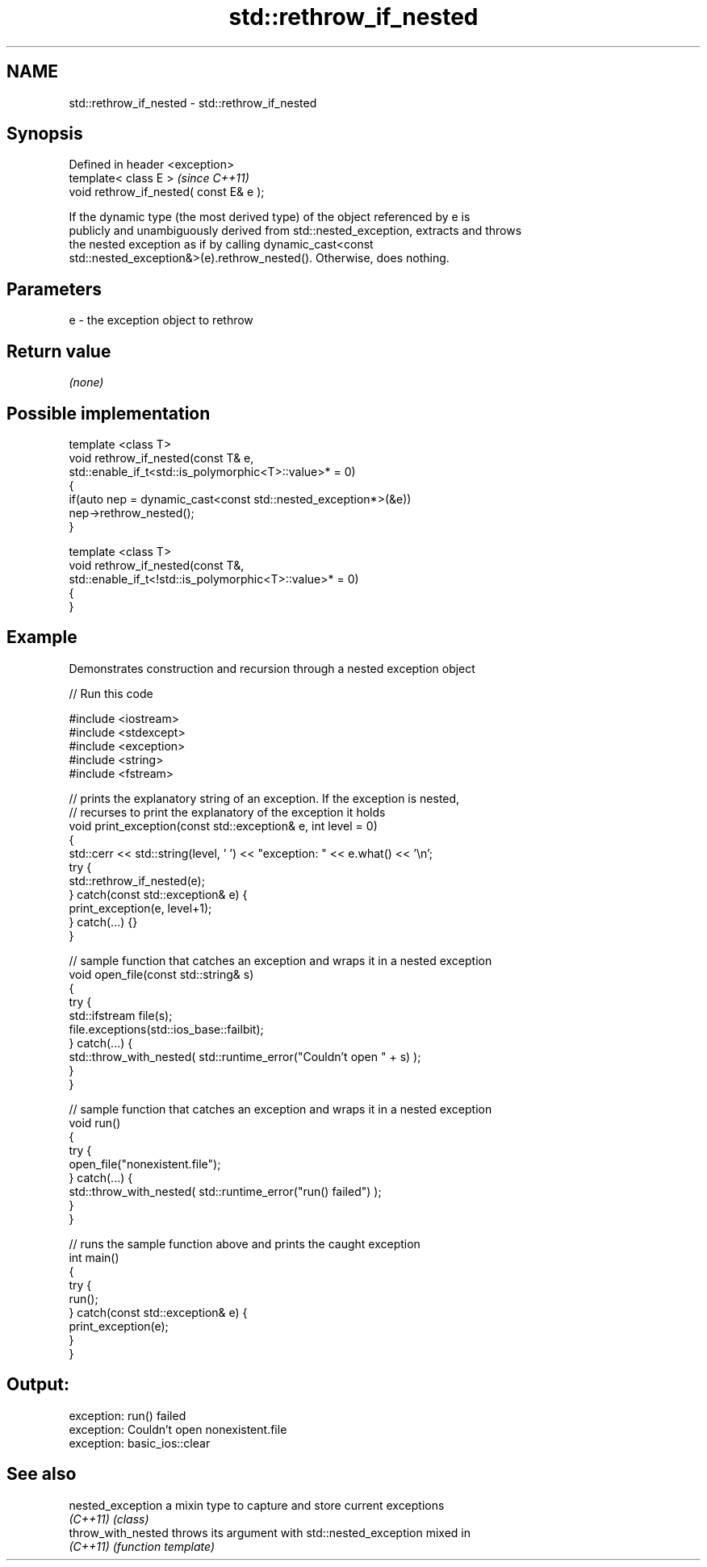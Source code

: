 .TH std::rethrow_if_nested 3 "Nov 25 2015" "2.1 | http://cppreference.com" "C++ Standard Libary"
.SH NAME
std::rethrow_if_nested \- std::rethrow_if_nested

.SH Synopsis
   Defined in header <exception>
   template< class E >                    \fI(since C++11)\fP
   void rethrow_if_nested( const E& e );

   If the dynamic type (the most derived type) of the object referenced by e is
   publicly and unambiguously derived from std::nested_exception, extracts and throws
   the nested exception as if by calling dynamic_cast<const
   std::nested_exception&>(e).rethrow_nested(). Otherwise, does nothing.

.SH Parameters

   e - the exception object to rethrow

.SH Return value

   \fI(none)\fP

.SH Possible implementation

   template <class T>
   void rethrow_if_nested(const T& e,
                          std::enable_if_t<std::is_polymorphic<T>::value>* = 0)
   {
       if(auto nep = dynamic_cast<const std::nested_exception*>(&e))
           nep->rethrow_nested();
   }
    
   template <class T>
   void rethrow_if_nested(const T&,
                          std::enable_if_t<!std::is_polymorphic<T>::value>* = 0)
   {
   }

.SH Example

   

   Demonstrates construction and recursion through a nested exception object

   
// Run this code

 #include <iostream>
 #include <stdexcept>
 #include <exception>
 #include <string>
 #include <fstream>
  
 // prints the explanatory string of an exception. If the exception is nested,
 // recurses to print the explanatory of the exception it holds
 void print_exception(const std::exception& e, int level =  0)
 {
     std::cerr << std::string(level, ' ') << "exception: " << e.what() << '\\n';
     try {
         std::rethrow_if_nested(e);
     } catch(const std::exception& e) {
         print_exception(e, level+1);
     } catch(...) {}
 }
  
 // sample function that catches an exception and wraps it in a nested exception
 void open_file(const std::string& s)
 {
     try {
         std::ifstream file(s);
         file.exceptions(std::ios_base::failbit);
     } catch(...) {
         std::throw_with_nested( std::runtime_error("Couldn't open " + s) );
     }
 }
  
 // sample function that catches an exception and wraps it in a nested exception
 void run()
 {
     try {
         open_file("nonexistent.file");
     } catch(...) {
         std::throw_with_nested( std::runtime_error("run() failed") );
     }
 }
  
 // runs the sample function above and prints the caught exception
 int main()
 {
     try {
         run();
     } catch(const std::exception& e) {
         print_exception(e);
     }
 }

.SH Output:

 exception: run() failed
  exception: Couldn't open nonexistent.file
   exception: basic_ios::clear

.SH See also

   nested_exception  a mixin type to capture and store current exceptions
   \fI(C++11)\fP           \fI(class)\fP 
   throw_with_nested throws its argument with std::nested_exception mixed in
   \fI(C++11)\fP           \fI(function template)\fP 
